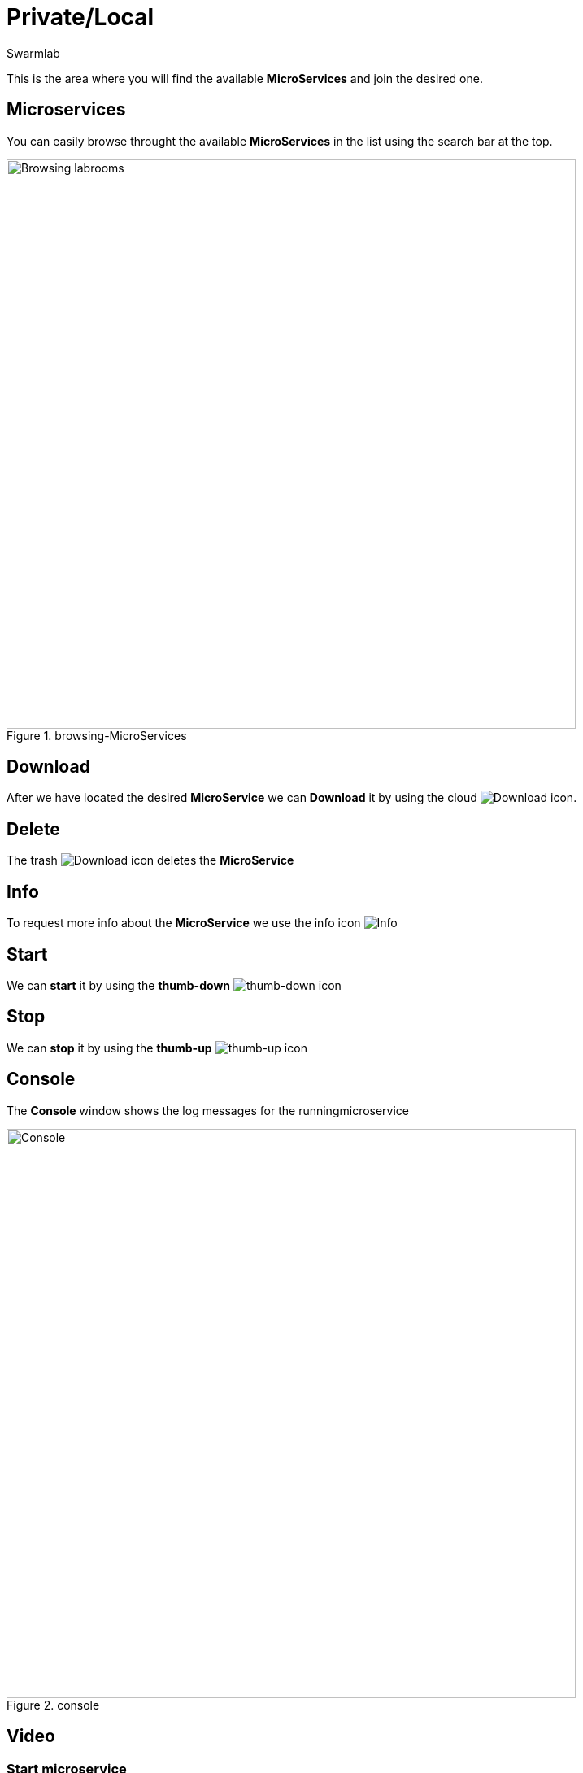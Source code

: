 = Private/Local
Swarmlab
:idprefix:
:idseparator: -
:!example-caption:
:!table-caption:
:page-pagination:


This is the area where you will find the available *MicroServices* and join the desired one.

== Microservices

You can easily browse throught the available *MicroServices* in the list using the search bar at the top.

.browsing-MicroServices
image::hybrid:browsing-microservices.png[Browsing labrooms,700,float=center]

== Download

After we have located the desired *MicroService* we can *Download* it by using the cloud 
image:hybrid:cloud_icon_down.png[Download] icon.

== Delete

The trash 
image:hybrid:trash_icon.png[Download]
icon  deletes the *MicroService*

== Info

To request more info about the *MicroService* we use the info icon
image:hybrid:info_icon.png[Info]

== Start

We can *start* it by using the *thumb-down*
image:hybrid:thumb-down.png[thumb-down]
icon 


== Stop

We can *stop* it by using the *thumb-up*
image:hybrid:thumb-up.png[thumb-up]
icon

== Console

The *Console* window shows the log messages for the runningmicroservice

.console
image::hybrid:console.png[Console,700,float=center]

== Video

=== Start microservice

****
TIP: Learn how to start using a Microservice

video::564701215[vimeo]
****
